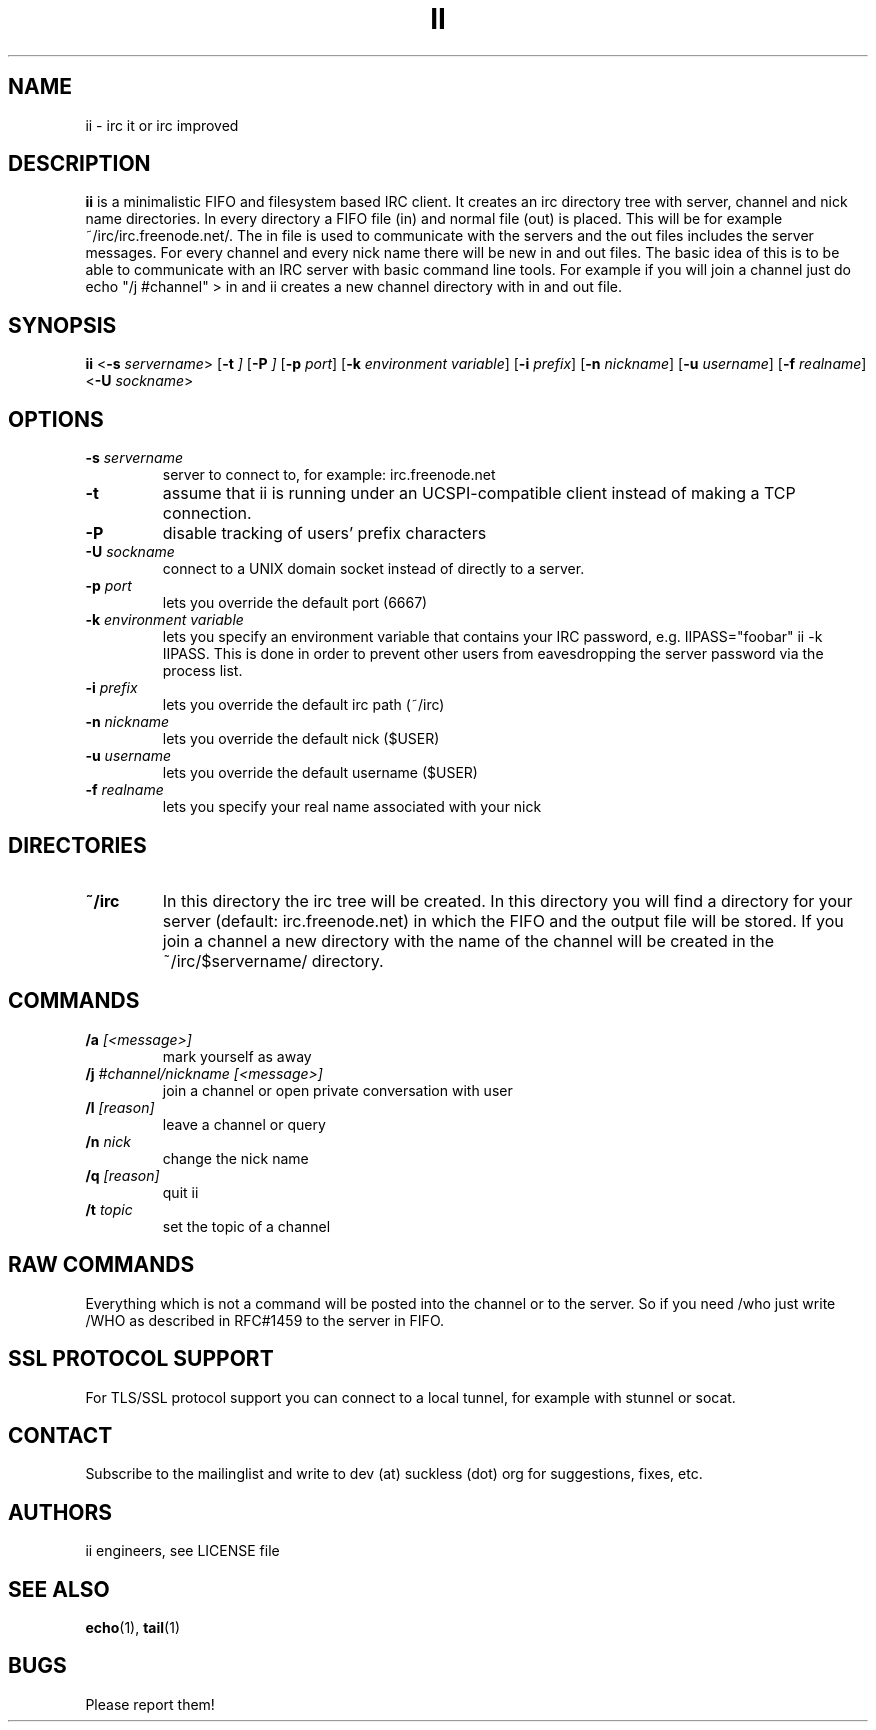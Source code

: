 .TH II 1 ii\-VERSION
.SH NAME
ii \- irc it or irc improved
.SH DESCRIPTION
.B ii
is a minimalistic FIFO and filesystem based IRC client.
It creates an irc directory tree with server, channel and
nick name directories.
In every directory a FIFO file (in) and normal file (out)
is placed. This will be for example ~/irc/irc.freenode.net/.
The in file is used to communicate with the servers and the out
files includes the server messages. For every channel and every nick
name there will be new in and out files.
The basic idea of this is to be able to communicate with an IRC
server with basic command line tools.
For example if you will join a channel just do echo "/j #channel" > in
and ii creates a new channel directory with in and out file.
.SH SYNOPSIS
.B ii
.RB < \-s
.IR servername >
.RB [ \-t
.IR ]
.RB [ \-P
.IR ]
.RB [ \-p
.IR port ]
.RB [ \-k
.IR "environment variable" ]
.RB [ \-i
.IR prefix ]
.RB [ \-n
.IR nickname ]
.RB [ \-u
.IR username ]
.RB [ \-f
.IR realname ]
.RB < \-U
.IR sockname >
.SH OPTIONS
.TP
.BI \-s " servername"
server to connect to, for example: irc.freenode.net
.TP
.BI \-t
assume that ii is running under an UCSPI-compatible client instead of making a TCP connection.
.TP
.BI \-P
disable tracking of users' prefix characters
.TP
.BI \-U " sockname"
connect to a UNIX domain socket instead of directly to a server.
.TP
.BI \-p " port"
lets you override the default port (6667)
.TP
.BI \-k " environment variable"
lets you specify an environment variable that contains your IRC password, e.g. IIPASS="foobar" ii -k IIPASS.
This is done in order to prevent other users from eavesdropping the server password via the process list.
.TP
.BI \-i " prefix"
lets you override the default irc path (~/irc)
.TP
.BI \-n " nickname"
lets you override the default nick ($USER)
.TP
.BI \-u " username"
lets you override the default username ($USER)
.TP
.BI \-f " realname"
lets you specify your real name associated with your nick
.SH DIRECTORIES
.TP
.B ~/irc
In this directory the irc tree will be created. In this directory you
will find a directory for your server (default: irc.freenode.net) in
which the FIFO and the output file will be stored.
If you join a channel a new directory with the name of the channel
will be created in the ~/irc/$servername/ directory.
.SH COMMANDS
.TP
.BI /a " [<message>]"
mark yourself as away
.TP
.BI /j " #channel/nickname [<message>]"
join a channel or open private conversation with user
.TP
.BI /l " [reason]"
leave a channel or query
.TP
.BI /n " nick"
change the nick name
.TP
.BI /q " [reason]"
quit ii
.TP
.BI /t " topic"
set the topic of a channel
.SH RAW COMMANDS
.LP
Everything which is not a command will be posted into the channel or to the server.
So if you need /who just write /WHO as described in RFC#1459 to the server in FIFO.
.SH SSL PROTOCOL SUPPORT
.LP
For TLS/SSL protocol support you can connect to a local tunnel, for example with stunnel or socat.
.SH CONTACT
.LP
Subscribe to the mailinglist and write to dev (at) suckless (dot) org for suggestions, fixes, etc.
.SH AUTHORS
ii engineers, see LICENSE file
.SH SEE ALSO
.BR echo (1),
.BR tail (1)
.SH BUGS
Please report them!
